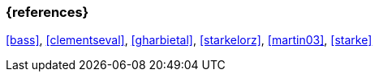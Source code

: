 
// tag::BIB_REFS[] 

=== {references}

<<bass>>, <<clementseval>>, <<gharbietal>>, <<starkelorz>>, <<martin03>>, <<starke>>

// end::BIB_REFS[]
